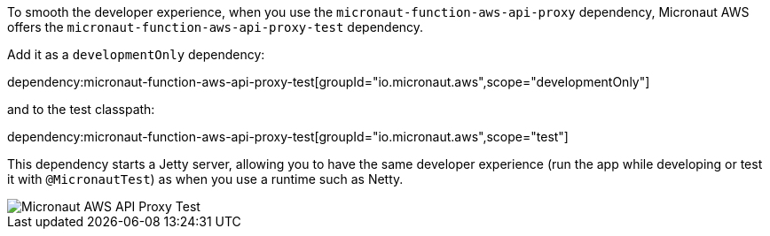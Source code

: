 To smooth the developer experience, when you use the `micronaut-function-aws-api-proxy` dependency, Micronaut AWS offers the `micronaut-function-aws-api-proxy-test` dependency.

Add it as a `developmentOnly` dependency:

dependency:micronaut-function-aws-api-proxy-test[groupId="io.micronaut.aws",scope="developmentOnly"]

and to the test classpath:


dependency:micronaut-function-aws-api-proxy-test[groupId="io.micronaut.aws",scope="test"]

This dependency starts a Jetty server, allowing you to have the same developer experience (run the app while developing or test it with `@MicronautTest`) as when you use a  runtime such as Netty.

image::proxy-test.jpg[Micronaut AWS API Proxy Test]
